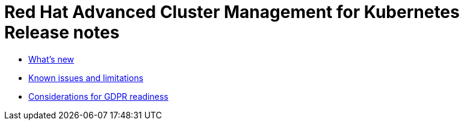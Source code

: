 [#red-hat-advanced-cluster-management-for-kubernetes-release-notes]
= Red Hat Advanced Cluster Management for Kubernetes Release notes

* xref:what's-new[What's new]
* xref:known-issues-and-limitations[Known issues and limitations]
* xref:considerations-for-gdpr-readiness[Considerations for GDPR readiness]
